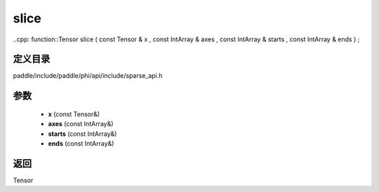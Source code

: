 .. _cn_api_paddle_experimental_sparse_slice:

slice
-------------------------------

..cpp: function::Tensor slice ( const Tensor & x , const IntArray & axes , const IntArray & starts , const IntArray & ends ) ;


定义目录
:::::::::::::::::::::
paddle/include/paddle/phi/api/include/sparse_api.h

参数
:::::::::::::::::::::
	- **x** (const Tensor&)
	- **axes** (const IntArray&)
	- **starts** (const IntArray&)
	- **ends** (const IntArray&)

返回
:::::::::::::::::::::
Tensor
